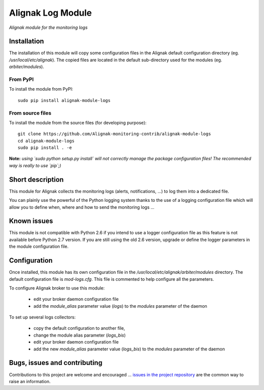 Alignak Log Module
==================

*Alignak module for the monitoring logs*

.. image:: https://travis-ci.org/Alignak-monitoring-contrib/alignak-module-logs.svg?branch=develop
    :target: https://travis-ci.org/Alignak-monitoring-contrib/alignak-module-logs
    :alt: Develop branch build status

.. image:: https://landscape.io/github/Alignak-monitoring-contrib/alignak-module-logs/develop/landscape.svg?style=flat
    :target: https://landscape.io/github/Alignak-monitoring-contrib/alignak-module-logs/develop
    :alt: Development code static analysis

.. image:: https://coveralls.io/repos/Alignak-monitoring-contrib/alignak-module-logs/badge.svg?branch=develop
    :target: https://coveralls.io/r/Alignak-monitoring-contrib/alignak-module-logs
    :alt: Development code tests coverage

.. image:: https://badge.fury.io/py/alignak_module_logs.svg
    :target: https://badge.fury.io/py/alignak-module-logs
    :alt: Most recent PyPi version

.. image:: https://img.shields.io/badge/IRC-%23alignak-1e72ff.svg?style=flat
    :target: http://webchat.freenode.net/?channels=%23alignak
    :alt: Join the chat #alignak on freenode.net

.. image:: https://img.shields.io/badge/License-AGPL%20v3-blue.svg
    :target: http://www.gnu.org/licenses/agpl-3.0
    :alt: License AGPL v3

Installation
------------

The installation of this module will copy some configuration files in the Alignak default configuration directory (eg. */usr/local/etc/alignak*). The copied files are located in the default sub-directory used for the modules (eg. *arbiter/modules*).

From PyPI
~~~~~~~~~
To install the module from PyPI:
::

   sudo pip install alignak-module-logs


From source files
~~~~~~~~~~~~~~~~~
To install the module from the source files (for developing purpose):
::

   git clone https://github.com/Alignak-monitoring-contrib/alignak-module-logs
   cd alignak-module-logs
   sudo pip install . -e

**Note:** *using `sudo python setup.py install` will not correctly manage the package configuration files! The recommended way is really to use `pip`;)*


Short description
-----------------

This module for Alignak collects the monitoring logs (alerts, notifications, ...) to log them into a dedicated file.

You can plainly use the powerful of the Python logging system thanks to the use of a logging configuration file which will allow you to define when, where and how to send the monitoring logs ...

Known issues
------------
This module is not compatible with Python 2.6 if you intend to use a logger configuration file as this feature is not available before Python 2.7 version.
If you are still using the old 2.6 version, upgrade or define the logger parameters in the module configuration file.

Configuration
-------------

Once installed, this module has its own configuration file in the */usr/local/etc/alignak/arbiter/modules* directory.
The default configuration file is *mod-logs.cfg*. This file is commented to help configure all the parameters.

To configure Alignak broker to use this module:

    - edit your broker daemon configuration file
    - add the `module_alias` parameter value (`logs`) to the `modules` parameter of the daemon

To set up several logs collectors:

    - copy the default configuration to another file,
    - change the module alias parameter (`logs_bis`)
    - edit your broker daemon configuration file
    - add the new `module_alias` parameter value (`logs_bis`) to the `modules` parameter of the daemon


Bugs, issues and contributing
-----------------------------

Contributions to this project are welcome and encouraged ... `issues in the project repository <https://github.com/alignak-monitoring-contrib/alignak-module-logs/issues>`_ are the common way to raise an information.

